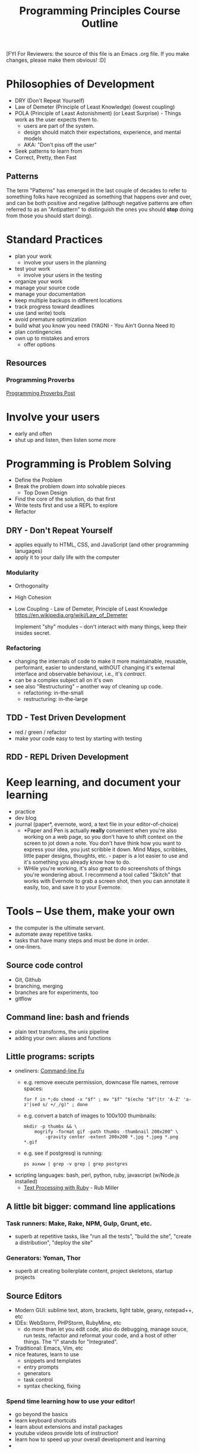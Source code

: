 #+TITLE: Programming Principles Course Outline

[FYI For Reviewers: the source of this file is an Emacs .org file. If
you make changes, please make them obvious! :D]

* Philosophies of Development
  - DRY (Don't Repeat Yourself)
  - Law of Demeter (Principle of Least Knowledge) (lowest coupling)
  - POLA (Principle of Least Astonishment) (or Least Surprise) -
    Things work as the user expects them to.
    - users are part of the system.
    - design should match their expectations, experience, and mental
      models
    - AKA: "Don't piss off the user"
  - Seek patterns to learn from
  - Correct, Pretty, then Fast


** Patterns

   The term "Patterns" has emerged in the last couple of decades to
   refer to something folks have recognized as something that happens
   over and over, and can be both positive and negative (although
   negative patterns are often referred to as an "Antipattern" to
   distinguish the ones you should *stop* doing from those you should
   start doing).


* Standard Practices
  - plan your work
    - involve your users in the planning
  - test your work
    - involve your users in the testing
  - organize your work
  - manage your source code
  - manage your documentation
  - keep multiple backups in different locations
  - track progress toward deadlines
  - use (and write) tools
  - avoid premature optimization
  - build what you know you need (YAGNI - You Ain't Gonna Need It)
  - plan contingencies
  - own up to mistakes and errors
    - offer options


** Resources

*** Programming Proverbs

    [[http://swaac.tamouse.org/programming/2015/08/28/ledgards-programming-proverbs/][Programming Proverbs Post]]


* Involve your users
  - early and often
  - shut up and listen, then listen some more


* Programming is Problem Solving
  - Define the Problem
  - Break the problem down into solvable pieces
    - Top Down Design
  - Find the core of the solution, do that first
  - Write tests first and use a REPL to explore
  - Refactor


** DRY - Don't Repeat Yourself
   - applies equally to HTML, CSS, and JavaScript (and other programming lanugages)
   - apply it to your daily life with the computer

*** Modularity
    - Orthogonality
    - High Cohesion
    - Low Coupling - Law of Demeter, Principle of Least Knowledge
      https://en.wikipedia.org/wiki/Law_of_Demeter

      Implement "shy" modules -- don't interact with many things, keep their insides secret.

*** Refactoring
    - changing the internals of code to make it more maintainable,
      reusable, performant, easier to understand, withOUT changing it's
      external interface and observable behaviour, i.e., it's /contract/.
    - can be a complex subject all on it's own
    - see also "Restructuring" -- another way of cleaning up code.
      - refactoring: in-the-small
      - restructuring: in-the-large

** TDD - Test Driven Development
   - red / green / refactor
   - make your code easy to test by starting with testing

** RDD - REPL Driven Development



* Keep learning, and document your learning
  - practice
  - dev blog
  - journal (paper*, evernote, word, a text file in your
    editor-of-choice)
    - *Paper and Pen is actually *really* convenient when you're also
      working on a web page, so you don't have to shift context on the
      screen to jot down a note. You don't have think how you want to
      express your idea, you just scribble it down. Mind Maps,
      scribbles, little paper designs, thoughts, etc. - paper is a lot
      easier to use and it's something you already know how to do.
    - WHile you're working, it's also great to do screenshots of
      things you're wondering about. I recommend a tool called
      "Skitch" that works with Evernote to grab a screen shot, then
      you can annotate it easily, too, and save it to your Evernote.

* Tools -- Use them, make your own
  - the computer is the ultimate servant.
  - automate away repetitive tasks.
  - tasks that have many steps and must be done in order.
  - one-liners.

** Source code control
   - Git, Github
   - branching, merging
   - branches are for experiments, too
   - gitflow

** Command line: bash and friends
   - plain text transforms, the unix pipeline
   - adding your own: aliases and functions

** Little programs: scripts
   - oneliners: [[https://commandlinefu.com][Command-line Fu]]
     - e.g. remove execute permission, downcase file names, remove spaces:
       #+BEGIN_SRC shell-script
         for f in *;do chmod -x "$f" ; mv "$f" "$(echo "$f"|tr 'A-Z' 'a-z'|sed s/ +/_/g)" ; done
       #+END_SRC
     - e.g. convert a batch of images to 100x100 thumbnails:
       #+begin_src shell-script
         mkdir -p thumbs && \
             mogrify -format gif -path thumbs -thumbnail 200x200^ \
                 -gravity center -extent 200x200 *.jpg *.jpeg *.png *.gif
       #+end_src
     - e.g. see if postgresql is running:
       #+BEGIN_SRC shell-script
         ps auxww | grep -v grep | grep postgres
       #+END_SRC

   - scripting languages: bash, perl, python, ruby, javascript
     (w/Node.js installed)
     - [[https://pragprog.com/book/rmtpruby/text-processi][Text Processing with Ruby]] - Rub Miller

** A little bit bigger: command line applications
*** Task runners: Make, Rake, NPM, Gulp, Grunt, etc.
    - superb at repetitive tasks, like "run all the tests", "build the
      site", "create a distribution", "deploy the site"
*** Generators: Yoman, Thor
    - superb at creating boilerplate content, project skeletons,
      startup projects
** Source Editors
   - Modern GUI: sublime text, atom, brackets, light table, geany, notepad++, etc
   - IDEs: WebStorm, PHPStorm, RubyMine, etc
     - do more than let you edit code, also do debugging, manage
       souce, run tests, refactor and reformat your code, and a host
       of other things. The "I" stands for "Integrated".
   - Traditional: Emacs, Vim, etc
   - nice features, learn to use
     - snippets and templates
     - entry prompts
     - generators
     - task control
     - syntax checking, fixing

*** Spend time learning how to use your editor!
    - go beyond the basics
    - learn keyboard shortcuts
    - learn about extensions and install packages
    - youtube videos provide lots of instruction!
    - learn how to speed up your overall development and learning
    -

** Source Managers
   - SourceTree
   - Github Desktop

** Deploying: how to get your work where it can be seen
   - FTP? maybe not
   - automate
   - using Git to deploy
     - need a remote bare repo to push to
     - post-recieve hooks to checkout the latest to the actual site dir



* Libraries, Frameworks
  - you can't write everything yourself
  - reuse
  - study them, learn about them, do little things to learn about them


** Libraries
   - built-in aka runtime
   - standard extensions, usually packaged with system, but you have
     to explicitly import / include
   - external -- huge collections of packages others have writen that
     become more and more specialized

** Frameworks
   - a sort of library that has distinct opinions about how you
     organize and implement your stuff
   - speed up the process of developing and testing by doing a lot for
     you


* Other stuff?
  - Domains, DNS, Hosting


* Command Line orientation

  This is really about learning to keep your hands on the
  keyboard. You will work faster and more precisely than you will if
  you jump back and forth between keyboard and mouse.

  Working from the command line to manipulate project files and
  directories can become quite fast and intuitive.

  Using command line tools can replace repetitive click-and-update
  tasks.

  GUIs are still great for things which require a more visual focus
  and physical manipulation. They also provide more helpful guidance
  when you have complex, step-wise, but not oft-repeated tasks.


* File system orientation

  In development, the organization, naming, and placement of project
  components is crucial to effective development. Know where to place
  your project files, and how to name folders/directories
  meaningfully.

** Top-level Organization

   How I like to organize things.

   In a typical system, there are often a few directories already
   created for you, such as

   - Documents
   - Downloads
   - Pictures
   - Movies
   - Desktop

   and so on.

   For my development stuff, I leave all that as is, and create a few
   new top-level directories:

   - Projects -- my personal projects, learning examples, and general
     stuff I do for development
   - Sites -- web sites I'm working on. At least on the Mac, Sites is
     often also used for web sites local to the Mac. This generally
     shouldn't be a problem.
   - Work -- client-associated projects

   Finally, I add a special directory to keep Git "remote"
   repositories  that I don't want to put on Github for privacy
   reasons:

   - _Repos - note that I've prefixed that directory with an
     underscore "_". This is to remind me that this is a special
     directory I shouldn't usually be doing anything with. The
     directories under here are "bare" Git repos, which are
     essentially remotes for some of my personal things. (Yes, most
     everything I do is under source control, with the notable
     exceptions of larger media files (images, audios, videos).)



*** Projects Organization

    I have tended to group my Project directory by technology, for
    example, `~rubystuff~', `~javascriptstuff~', and so on. I'm not
    sure how I started calling everything "stuff" but it seems to work
    for me. But *you* do *you*!

    My Projects directory also has subdirectories for things like
    `~FrontendMasters~' classes, `~GDI~' classes, and so on, which
    helps me find them easily.

    Frankly, it's been organized somewhat organically over the
    years. I've been learning a long time, and I don't even know
    everything that is in there.

*** Sites Organization

    This is where I work on various web sites that I am
    publishing. (There's a wee bit of an overlap between some things
    here and Projects, but you'd be better off keeping things clean, I
    think.)

    Subdirectories are organized by domain name, so:

    - tamouse.org
    - pontiki.io
    - rails.mn
    - gandimouse
    - tamouse.github.io
    - test

    Further subdirectories are named after the full site name, for
    example the `~tamouse.org~' domain has my personal sites:

    - art.tamouse.org
    - blog.tamouse.org
    - recipes.tamouse.org
    - resume.tamouse.org
    - swaac.tamouse.org
    - www.tamouse.org

    In addition, because I want to be able to blog stuff to the
    various sites, but also develop them further (new layouts,
    designs, etc.), I have a subdirectory called `~Development~' that
    mirrors this directory, but the repos are on different branches
    for development.

*** Work Organization

    You must do this how you prefer, of course. My sense of order has
    a directory for each client:

    - AckmannDickenson
    - NOVU
    - Target
    - BestBuy
    - Others - these are generally folks with brief contracts,
      one-shot deals, or inquiries that don't qualify a whole area of
      their own.

    In addition, I have some directories for managing my business.

    - incorporation
    - forms
    - taxes

    In each client directory, there are usually these further
    directories:

    - documents
    - invoices

    Then project directories:

    - Brewtoad
      - documents - a place to keep documentation and information that
        isn't in a form suitable for the repo's github wiki
      - brewtoad - the repo
      - brewtoad.wiki - the github wiki
      - misc - just a place to keep random info about the project that
        accumulates.


** Anatomy of a project

   In a typical web site project, you'll often find a structure like
   the following:

   #+begin_src
   web_site/
     css/
       styles.css
     js/
       main.js
       vendor/
         jquery.min.js
     img/
       logo.png
     index.html
     pages/
       about.html
       contact.html
   #+end_src

   The web site's root contains the index page, while all the other
   parts of the site are in folders (aka directories). Folders can be
   further broken into sub-folders, and so on.

   The way you lay out your project aids greatly from using top-down
   design, modularity, and keeping components small. A balancing
   factor to this is that you do not want your project structure to go
   too deep, either, as this makes it harder to remember where things
   are. Strike a useful balance; a good rule of thumb is never go more
   than 3 levels down, e.g. ~css/theme/components/~.


* Static Sites
  A better way of creating stand-alone web sites.

  - Templating systems
  - Combining pieces so you can stay DRY
  - Easier to start a new site with boilerplate

** Languages
   - Ruby: [[http://jekylrb.com][Jekyll]], [[http://minutemanapp.com][MinuteMan]]
   - Python: [[http://blog.getpelican.com][Pelican]]
   - JavaScript: [[http://hexo.io][Hexo]], [[http://metalsmith.io][MetalSmith]]
   - PHP: [[https://getgrav.org/][GetGrav]]
   - [[https://staticsitegenerators.net/][List of Static Site Generators]]



** MetalSmith
   Since we are already learning JavaScript, let's go with JavaScript!

   - install
   - setup
   - convert existing site
   - edit / serve / test / debug
   - build / deploying


* Server side / Back end

** Languages
   - PHP
   - Ruby
   - Python
   - Perl
   - Javascript (w/Node.js)

** Frameworks
*** PHP
    - Wordpress (actually a full up CMS)
    - Drupal (CMS)
    - Joomla (CMS)
    - Laravel
    - Symfony2

*** Ruby
    - Rails
    - Sinatra

*** Python
    - Django

*** Perl

*** Javascript (Node.js)
    - Express
    - Hoodie (Service)
    - Meteor (goes all the way from the database backend to the very
      front edge of the browser client)
    -


* What about Windows Development?

  This is a question I get a lot, because almost all the development I
  have done and taught is based on open-source tools, which are pretty
  much focused on Unix and it's derivatives (GNU/Linux, Mac OSX,
  BSD).

  Windows has it's own rich development resources, including
  Visual Studio, C#, and so on. All the remarks regarding "command
  line orientation" though, don't seem to apply.

  But most web sites are deployed on Unix-derivative servers and
  there is much to be gained from developing in a system at least
  similar to the way the site will run on it's own.

  Additionally, if you're wishing to develop using modern web
  development environments in Ruby, PHP, Node (server-side
  javascript), which include a lot of libraries, tools, and (probably
  most important) vital and active communities where you can get
  questions answered, Windows might not serve your needs.

  If you are pretty much set on using a windows machine, I have a few
  of suggestions for you:

  - Use a set of windows-native tools such as Cygwin or MingW to give
    you a similar command line and tooling experience. If you have
    installed a package like Git-bash or RailsInstaller, those use
    such a tools set underneath.

  - Install a virtual desktop on your PC with VirtualBox. You can put
    a full GNU/Linux desktop such as Linux Mint on your PC and get the
    experience of developing in Linux.

  - Install a virtual server on your PC with VirtualBox. This is
    a "split development" situation: you'll use your windows machine
    to edit and manage the source files, but the virtual server with
    run and serve the website.

  - Using a cloud-based development environment such as [[https://c9.io][Cloud 9]].
